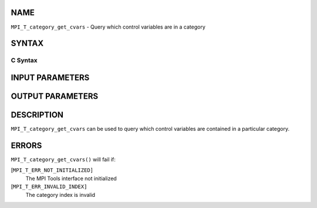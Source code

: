 NAME
----

``MPI_T_category_get_cvars`` - Query which control variables are in a
category

SYNTAX
------

C Syntax
~~~~~~~~

.. code-block:: c
   :linenos:

   #include <mpi.h>
   int MPI_T_category_get_cvars(int cat_index, int len, int indices[])

INPUT PARAMETERS
----------------



OUTPUT PARAMETERS
-----------------


DESCRIPTION
-----------

``MPI_T_category_get_cvars`` can be used to query which control variables
are contained in a particular category.

ERRORS
------

``MPI_T_category_get_cvars()`` will fail if:

[``MPI_T_ERR_NOT_INITIALIZED]``
   The MPI Tools interface not initialized

[``MPI_T_ERR_INVALID_INDEX]``
   The category index is invalid
